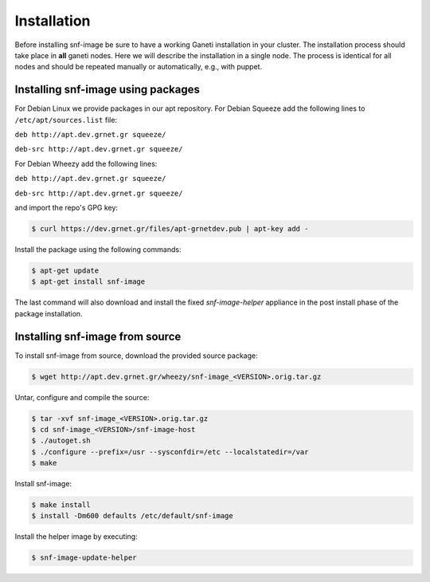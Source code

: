 Installation
============

Before installing snf-image be sure to have a working Ganeti installation in
your cluster. The installation process should take place in **all** ganeti
nodes. Here we will describe the installation in a single node. The process is
identical for all nodes and should be repeated manually or automatically, e.g.,
with puppet.

Installing snf-image using packages
^^^^^^^^^^^^^^^^^^^^^^^^^^^^^^^^^^^

For Debian Linux we provide packages in our apt repository. For Debian Squeeze
add the following lines to ``/etc/apt/sources.list`` file:

``deb http://apt.dev.grnet.gr squeeze/``

``deb-src http://apt.dev.grnet.gr squeeze/``

For Debian Wheezy add the following lines:

``deb http://apt.dev.grnet.gr squeeze/``

``deb-src http://apt.dev.grnet.gr squeeze/``

and import the repo's GPG key:

.. code-block:: console

  $ curl https://dev.grnet.gr/files/apt-grnetdev.pub | apt-key add -

Install the package using the following commands:

.. code-block:: console

  $ apt-get update
  $ apt-get install snf-image

The last command will also download and install the fixed *snf-image-helper*
appliance in the post install phase of the package installation.

Installing snf-image from source
^^^^^^^^^^^^^^^^^^^^^^^^^^^^^^^^

To install snf-image from source, download the provided source package:

.. code-block:: console

  $ wget http://apt.dev.grnet.gr/wheezy/snf-image_<VERSION>.orig.tar.gz

Untar, configure and compile the source:

.. code-block:: console

  $ tar -xvf snf-image_<VERSION>.orig.tar.gz
  $ cd snf-image_<VERSION>/snf-image-host
  $ ./autoget.sh
  $ ./configure --prefix=/usr --sysconfdir=/etc --localstatedir=/var
  $ make

Install snf-image:

.. code-block:: console

  $ make install
  $ install -Dm600 defaults /etc/default/snf-image

Install the helper image by executing:

.. code-block:: console

  $ snf-image-update-helper

